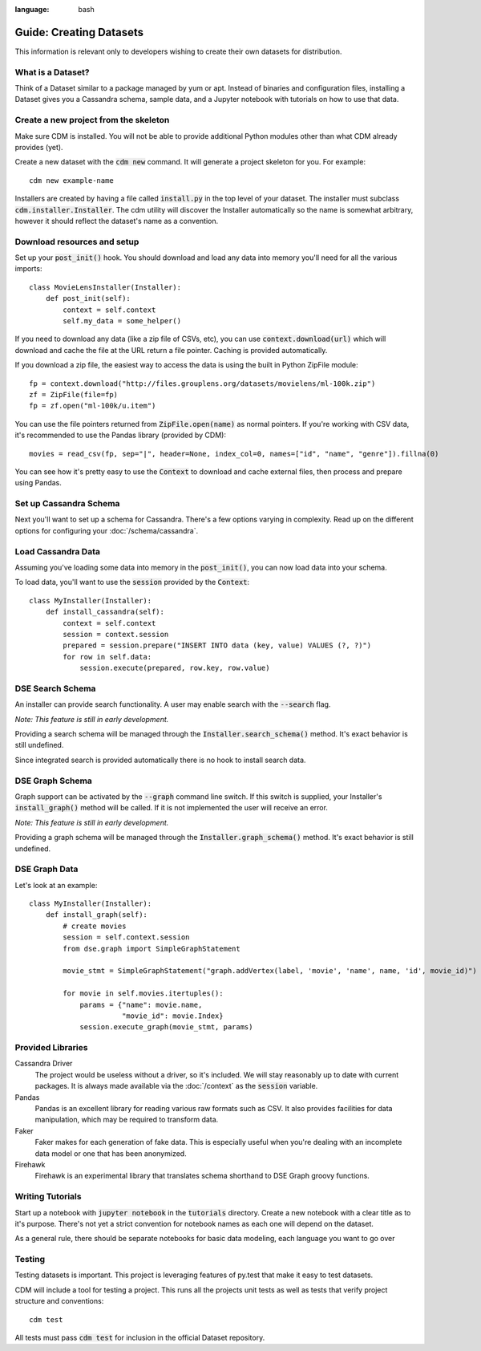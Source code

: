 .. role:: bash(code)
:language: bash

Guide: Creating Datasets
========================

This information is relevant only to developers wishing to create their own datasets for distribution.

What is a Dataset?
------------------

Think of a Dataset similar to a package managed by yum or apt.  Instead of binaries and configuration files, installing a Dataset gives you a Cassandra schema, sample data, and a Jupyter notebook with tutorials on how to use that data.

Create a new project from the skeleton
---------------------------------------

Make sure CDM is installed.  You will not be able to provide additional Python modules other than what CDM already provides (yet).

Create a new dataset with the :bash:`cdm new` command.  It will generate a project skeleton for you.  For example::

    cdm new example-name


Installers are created by having a file called :code:`install.py` in the top level of your dataset.  The installer must subclass :code:`cdm.installer.Installer`.  The cdm utility will discover the Installer automatically so the name is somewhat arbitrary, however it should reflect the dataset's name as a convention.

Download resources and setup
-------------------------------

Set up your :code:`post_init()` hook.  You should download and load any data into memory you'll need for all the various imports::

    class MovieLensInstaller(Installer):
        def post_init(self):
            context = self.context
            self.my_data = some_helper()

If you need to download any data (like a zip file of CSVs, etc), you can use :code:`context.download(url)` which will download and cache the file at the URL return a file pointer.  Caching is provided automatically.

If you download a zip file, the easiest way to access the data is using the built in Python ZipFile module::

    fp = context.download("http://files.grouplens.org/datasets/movielens/ml-100k.zip")
    zf = ZipFile(file=fp)
    fp = zf.open("ml-100k/u.item")

You can use the file pointers returned from :code:`ZipFile.open(name)` as normal pointers.  If you're working with CSV data, it's recommended to use the Pandas library (provided by CDM)::

    movies = read_csv(fp, sep="|", header=None, index_col=0, names=["id", "name", "genre"]).fillna(0)

You can see how it's pretty easy to use the :code:`Context` to download and cache external files, then process and prepare using Pandas.

Set up Cassandra Schema
------------------------

Next you'll want to set up a schema for Cassandra.  There's a few options varying in complexity.  Read up on the different options for configuring your :doc:`/schema/cassandra`.

Load Cassandra Data
---------------------

Assuming you've loading some data into memory in the :code:`post_init()`, you can now load data into your schema.

To load data, you'll want to use the :code:`session` provided by the :code:`Context`::

    class MyInstaller(Installer):
        def install_cassandra(self):
            context = self.context
            session = context.session
            prepared = session.prepare("INSERT INTO data (key, value) VALUES (?, ?)")
            for row in self.data:
                session.execute(prepared, row.key, row.value)



DSE Search Schema
------------------

An installer can provide search functionality.  A user may enable search with the :code:`--search` flag.

*Note: This feature is still in early development.*

Providing a search schema will be managed through the :code:`Installer.search_schema()` method.  It's exact behavior is still undefined.

Since integrated search is provided automatically there is no hook to install search data.

DSE Graph Schema
-----------------

Graph support can be activated by the :bash:`--graph` command line switch.  If this switch is supplied, your Installer's :code:`install_graph()` method will be called.  If it is not implemented the user will receive an error.

*Note: This feature is still in early development.*

Providing a graph schema will be managed through the :code:`Installer.graph_schema()` method.  It's exact behavior is still undefined.

DSE Graph Data
---------------

Let's look at an example::

    class MyInstaller(Installer):
        def install_graph(self):
            # create movies
            session = self.context.session
            from dse.graph import SimpleGraphStatement

            movie_stmt = SimpleGraphStatement("graph.addVertex(label, 'movie', 'name', name, 'id', movie_id)")

            for movie in self.movies.itertuples():
                params = {"name": movie.name,
                          "movie_id": movie.Index}
                session.execute_graph(movie_stmt, params)


Provided Libraries
-------------------

Cassandra Driver
    The project would be useless without a driver, so it's included.  We will stay reasonably up to date with current packages.  It is always made available via the :doc:`/context` as the :code:`session` variable.

Pandas
    Pandas is an excellent library for reading various raw formats such as CSV.  It also provides facilities for data manipulation, which may be required to transform data.

Faker
    Faker makes for each generation of fake data.  This is especially useful when you're dealing with an incomplete data model or one that has been anonymized.

Firehawk
    Firehawk is an experimental library that translates schema shorthand to DSE Graph groovy functions.

Writing Tutorials
-------------------

Start up a notebook with :code:`jupyter notebook` in the :code:`tutorials` directory.  Create a new notebook with a clear title as to it's purpose.  There's not yet a strict convention for notebook names as each one will depend on the dataset.

As a general rule, there should be separate notebooks for basic data modeling, each language you want to go over

Testing
-------

Testing datasets is important.  This project is leveraging features of py.test that make it easy to test datasets.

CDM will include a tool for testing a project.  This runs all the projects unit tests as well as tests that verify project structure and conventions::

    cdm test

All tests must pass :code:`cdm test` for inclusion in the official Dataset repository.
